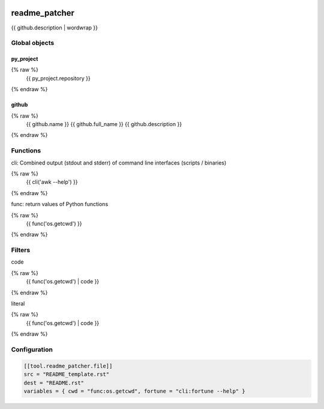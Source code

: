 .. image:: https://github.com/Josef-Friedrich/readme_patcher/actions/workflows/tests.yml/badge.svg
    :target: https://github.com/Josef-Friedrich/readme_patcher/actions/workflows/tests.yml
    :alt: Tests

readme_patcher
==============

{{ github.description | wordwrap }}

Global objects
--------------

py_project
^^^^^^^^^^

.. code-block:: jinja
{% raw %}
    {{ py_project.repository }}
{% endraw %}

github
^^^^^^

.. code-block:: jinja
{% raw %}
    {{ github.name }}
    {{ github.full_name }}
    {{ github.description }}
{% endraw %}

Functions
---------

cli: Combined output (stdout and stderr) of command line interfaces (scripts / binaries)

.. code-block:: jinja
{% raw %}
    {{ cli('awk --help') }}
{% endraw %}

func: return values of Python functions

.. code-block:: jinja
{% raw %}
    {{ func('os.getcwd') }}
{% endraw %}

Filters
-------

code

.. code-block:: jinja
{% raw %}
    {{ func('os.getcwd') | code }}
{% endraw %}

literal

.. code-block:: jinja
{% raw %}
    {{ func('os.getcwd') | code }}
{% endraw %}

Configuration
-------------

.. code-block:: toml

    [[tool.readme_patcher.file]]
    src = "README_template.rst"
    dest = "README.rst"
    variables = { cwd = "func:os.getcwd", fortune = "cli:fortune --help" }

